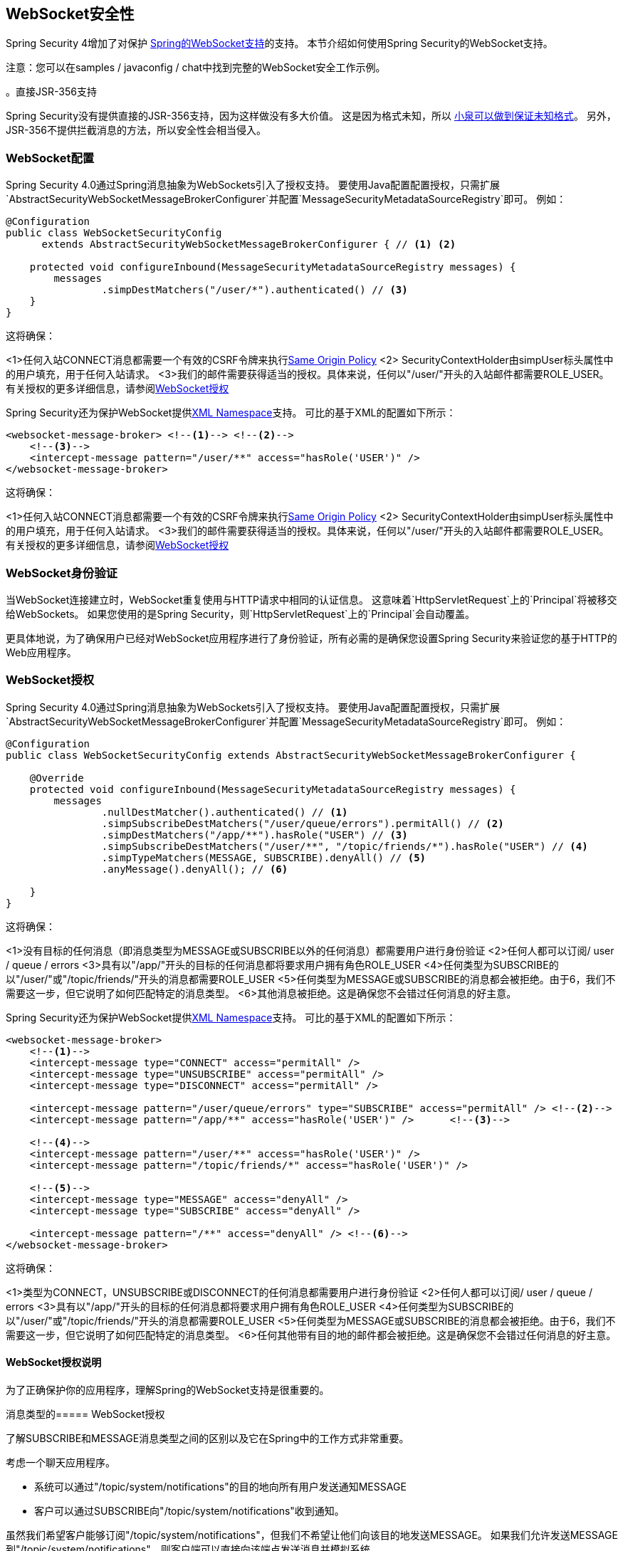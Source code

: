 [[websocket]]
==  WebSocket安全性

Spring Security 4增加了对保护 http://docs.spring.io/spring/docs/current/spring-framework-reference/html/websocket.html[Spring的WebSocket支持]的支持。
本节介绍如何使用Spring Security的WebSocket支持。

注意：您可以在samples / javaconfig / chat中找到完整的WebSocket安全工作示例。

。直接JSR-356支持
****
Spring Security没有提供直接的JSR-356支持，因为这样做没有多大价值。
这是因为格式未知，所以 http://docs.spring.io/spring/docs/current/spring-framework-reference/html/websocket.html#websocket-intro-sub-protocol[小泉可以做到保证未知格式]。
另外，JSR-356不提供拦截消息的方法，所以安全性会相当侵入。
****

[[websocket-configuration]]
===  WebSocket配置

Spring Security 4.0通过Spring消息抽象为WebSockets引入了授权支持。
要使用Java配置配置授权，只需扩展`AbstractSecurityWebSocketMessageBrokerConfigurer`并配置`MessageSecurityMetadataSourceRegistry`即可。
例如：

[source,java]
----
@Configuration
public class WebSocketSecurityConfig
      extends AbstractSecurityWebSocketMessageBrokerConfigurer { // <1> <2>

    protected void configureInbound(MessageSecurityMetadataSourceRegistry messages) {
        messages
                .simpDestMatchers("/user/*").authenticated() // <3>
    }
}
----

这将确保：

<1>任何入站CONNECT消息都需要一个有效的CSRF令牌来执行<<websocket-sameorigin,Same Origin Policy>>
<2> SecurityContextHolder由simpUser标头属性中的用户填充，用于任何入站请求。
<3>我们的邮件需要获得适当的授权。具体来说，任何以"/user/"开头的入站邮件都需要ROLE_USER。有关授权的更多详细信息，请参阅<<websocket-authorization>>

Spring Security还为保护WebSocket提供<<nsa-websocket-security,XML Namespace>>支持。
可比的基于XML的配置如下所示：

[source,xml]
----
<websocket-message-broker> <!--1--> <!--2-->
    <!--3-->
    <intercept-message pattern="/user/**" access="hasRole('USER')" />
</websocket-message-broker>
----

这将确保：

<1>任何入站CONNECT消息都需要一个有效的CSRF令牌来执行<<websocket-sameorigin,Same Origin Policy>>
<2> SecurityContextHolder由simpUser标头属性中的用户填充，用于任何入站请求。
<3>我们的邮件需要获得适当的授权。具体来说，任何以"/user/"开头的入站邮件都需要ROLE_USER。有关授权的更多详细信息，请参阅<<websocket-authorization>>

[[websocket-authentication]]
===  WebSocket身份验证

当WebSocket连接建立时，WebSocket重复使用与HTTP请求中相同的认证信息。
这意味着`HttpServletRequest`上的`Principal`将被移交给WebSockets。
如果您使用的是Spring Security，则`HttpServletRequest`上的`Principal`会自动覆盖。

更具体地说，为了确保用户已经对WebSocket应用程序进行了身份验证，所有必需的是确保您设置Spring Security来验证您的基于HTTP的Web应用程序。

[[websocket-authorization]]
===  WebSocket授权

Spring Security 4.0通过Spring消息抽象为WebSockets引入了授权支持。
要使用Java配置配置授权，只需扩展`AbstractSecurityWebSocketMessageBrokerConfigurer`并配置`MessageSecurityMetadataSourceRegistry`即可。
例如：

[source,java]
----
@Configuration
public class WebSocketSecurityConfig extends AbstractSecurityWebSocketMessageBrokerConfigurer {

    @Override
    protected void configureInbound(MessageSecurityMetadataSourceRegistry messages) {
        messages
                .nullDestMatcher().authenticated() // <1>
                .simpSubscribeDestMatchers("/user/queue/errors").permitAll() // <2>
                .simpDestMatchers("/app/**").hasRole("USER") // <3>
                .simpSubscribeDestMatchers("/user/**", "/topic/friends/*").hasRole("USER") // <4>
                .simpTypeMatchers(MESSAGE, SUBSCRIBE).denyAll() // <5>
                .anyMessage().denyAll(); // <6>

    }
}
----

这将确保：

<1>没有目标的任何消息（即消息类型为MESSAGE或SUBSCRIBE以外的任何消息）都需要用户进行身份验证
<2>任何人都可以订阅/ user / queue / errors
<3>具有以"/app/"开头的目标的任何消息都将要求用户拥有角色ROLE_USER
<4>任何类型为SUBSCRIBE的以"/user/"或"/topic/friends/"开头的消息都需要ROLE_USER
<5>任何类型为MESSAGE或SUBSCRIBE的消息都会被拒绝。由于6，我们不需要这一步，但它说明了如何匹配特定的消息类型。
<6>其他消息被拒绝。这是确保您不会错过任何消息的好主意。

Spring Security还为保护WebSocket提供<<nsa-websocket-security,XML Namespace>>支持。
可比的基于XML的配置如下所示：

[source,xml]
----
<websocket-message-broker>
    <!--1-->
    <intercept-message type="CONNECT" access="permitAll" />
    <intercept-message type="UNSUBSCRIBE" access="permitAll" />
    <intercept-message type="DISCONNECT" access="permitAll" />

    <intercept-message pattern="/user/queue/errors" type="SUBSCRIBE" access="permitAll" /> <!--2-->
    <intercept-message pattern="/app/**" access="hasRole('USER')" />      <!--3-->

    <!--4-->
    <intercept-message pattern="/user/**" access="hasRole('USER')" />
    <intercept-message pattern="/topic/friends/*" access="hasRole('USER')" />

    <!--5-->
    <intercept-message type="MESSAGE" access="denyAll" />
    <intercept-message type="SUBSCRIBE" access="denyAll" />

    <intercept-message pattern="/**" access="denyAll" /> <!--6-->
</websocket-message-broker>
----

这将确保：

<1>类型为CONNECT，UNSUBSCRIBE或DISCONNECT的任何消息都需要用户进行身份验证
<2>任何人都可以订阅/ user / queue / errors
<3>具有以"/app/"开头的目标的任何消息都将要求用户拥有角色ROLE_USER
<4>任何类型为SUBSCRIBE的以"/user/"或"/topic/friends/"开头的消息都需要ROLE_USER
<5>任何类型为MESSAGE或SUBSCRIBE的消息都会被拒绝。由于6，我们不需要这一步，但它说明了如何匹配特定的消息类型。
<6>任何其他带有目的地的邮件都会被拒绝。这是确保您不会错过任何消息的好主意。

[[websocket-authorization-notes]]
====  WebSocket授权说明

为了正确保护你的应用程序，理解Spring的WebSocket支持是很重要的。

[[websocket-authorization-notes-messagetypes]]
消息类型的=====  WebSocket授权

了解SUBSCRIBE和MESSAGE消息类型之间的区别以及它在Spring中的工作方式非常重要。

考虑一个聊天应用程序。

* 系统可以通过"/topic/system/notifications"的目的地向所有用户发送通知MESSAGE
* 客户可以通过SUBSCRIBE向"/topic/system/notifications"收到通知。

虽然我们希望客户能够订阅"/topic/system/notifications"，但我们不希望让他们向该目的地发送MESSAGE。
如果我们允许发送MESSAGE到"/topic/system/notifications"，则客户端可以直接向该端点发送消息并模拟系统。

一般而言，应用程序通常会拒绝任何发送到以 http://docs.spring.io/spring/docs/current/spring-framework-reference/html/websocket.html#websocket-stomp[经纪人前缀]开头的消息（即"/topic/"或"/queue/"）的消息。

[[websocket-authorization-notes-destinations]]
目的地上的=====  WebSocket授权

了解目的地如何转变也很重要。

考虑一个聊天应用程序。

* 用户可以通过向"/app/chat"的目的地发送消息来向特定用户发送消息。
* 应用程序看到该消息，确保将"from"属性指定为当前用户（我们不能信任客户端）。
* 然后，应用程序使用`SimpMessageSendingOperations.convertAndSendToUser("toUser", "/queue/messages", message)`将消息发送给收件人。
* 邮件转到"/queue/user/messages-<sessionid>"的目的地

通过上面的应用程序，我们希望允许我们的客户端收听转换为"/queue/user/messages-<sessionid>"的{​​{0}}。
但是，我们不希望客户端能够收听"/queue/*"，因为这可以让客户端看到每个用户的消息。

一般来说，应用程序通常拒绝发送给以 http://docs.spring.io/spring/docs/current/spring-framework-reference/html/websocket.html#websocket-stomp[经纪人前缀]开头的消息（即"/topic/"或"/queue/"）的任何SUBSCRIBE。
当然，我们可能会提供例外来解释诸如此类的事情

[[websocket-authorization-notes-outbound]]
==== 出站邮件

Spring包含标题为 http://docs.spring.io/spring/docs/current/spring-framework-reference/html/websocket.html#websocket-stomp-message-flow[消息流]的部分，它描述了消息如何流经系统。
值得注意的是，Spring Security只保护`clientInboundChannel`。
Spring Security不会尝试保护`clientOutboundChannel`。

最重要的原因是性能。
对于每一条消息，通常会有更多消息传出。
我们鼓励确保订阅端点，而不是保护出站消息。

[[websocket-sameorigin]]
=== 实施相同的原产地政策

强调浏览器不强制WebSocket连接的 http://en.wikipedia.org/wiki/Same-origin_policy[同源政策]是非常重要的。
这是一个非常重要的考虑因素。

[[websocket-sameorigin-why]]
==== 为什么同源？

考虑以下情况。
用户访问bank.com并向其帐户进行身份验证。
同一用户在其浏览器中打开另一个选项卡并访问evil.com。
同源策略确保evil.com无法读取或写入bank.com数据。

使用WebSockets相同的来源策略不适用。
事实上，除非bank.com明确禁止它，否则evil.com可以代表用户读取和写入数据。
这意味着用户可以通过webSocket进行任何操作（即转账资金），evil.com可以代表该用户进行操作。

由于SockJS试图模拟WebSockets，它也绕过了同源策略。
这意味着开发人员在使用SockJS时需要明确地保护他们的应用程序免受外部域的攻击

[[websocket-sameorigin-spring]]
====  Spring WebSocket允许的起源

幸运的是，自Spring 4.1.5以来，Spring的WebSocket和SockJS支持限制了对 http://docs.spring.io/spring/docs/current/spring-framework-reference/html/websocket.html#websocket-server-allowed-origins[当前域]的访问。
Spring Security增加了额外的保护层来提供 http://en.wikipedia.org/wiki/Defense_in_depth_%28computing%29[深度防守]。

[[websocket-sameorigin-csrf]]
==== 将CSRF添加到Stomp标题

默认情况下，Spring Security需要任何CONNECT消息类型中的<<csrf,CSRF token>>。
这确保只有可访问CSRF令牌的站点才能连接。
由于只有*Same Origin*可以访问CSRF令牌，因此不允许外部域进行连接。

通常，我们需要将CSRF令牌包含在HTTP标头或HTTP参数中。
但是，SockJS不允许使用这些选项。
相反，我们必须在Stomp标头中包含令牌

通过访问名为_csrf的请求属性，应用程序可以<<csrf-include-csrf-token,obtain a CSRF token>>。
例如，以下将允许访问JSP中的`CsrfToken`：

[source,javascript]
----
var headerName = "${_csrf.headerName}";
var token = "${_csrf.token}";
----

如果您使用静态HTML，则可以在REST端点上公开`CsrfToken`。
例如，以下内容将显示URL / csrf上的`CsrfToken`

[source,java]
----
@RestController
public class CsrfController {

    @RequestMapping("/csrf")
    public CsrfToken csrf(CsrfToken token) {
        return token;
    }
}
----

JavaScript可以对端点进行REST调用，并使用响应填充headerName和令牌。

我们现在可以在Stomp客户端中包含令牌。
例如：

[source,javascript]
----
...
var headers = {};
headers[headerName] = token;
stompClient.connect(headers, function(frame) {
  ...

}
----

[[websocket-sameorigin-disable]]
==== 在WebSockets中禁用CSRF

如果您想允许其他域访问您的网站，可以禁用Spring Security的保护。
例如，在Java配置中，您可以使用以下内容：

[source,java]
----
@Configuration
public class WebSocketSecurityConfig extends AbstractSecurityWebSocketMessageBrokerConfigurer {

    ...

    @Override
    protected boolean sameOriginDisabled() {
        return true;
    }
}
----


[[websocket-sockjs]]
=== 使用SockJS

http://docs.spring.io/spring/docs/current/spring-framework-reference/html/websocket.html#websocket-fallback[SockJS]提供后备传输以支持旧版浏览器。
在使用后备选项时，我们需要放松一些安全约束，以允许SockJS与Spring Security合作。

[[websocket-sockjs-sameorigin]]
====  SockJS和框架选项

SockJS可以使用https://github.com/sockjs/sockjs-client/tree/v0.3.4[transport利用iframe]。
默认情况下，Spring Security将<<headers-frame-options,deny>>站点框起来以防止点击劫持攻击。
为了允许基于SockJS框架的传输工作，我们需要配置Spring Security以允许相同的源来构造内容。

您可以使用<<nsa-frame-options,frame-options>>元素自定义X-Frame-Options。
例如，以下内容将指示Spring Security使用允许同一域内的iframe的"X-Frame-Options: SAMEORIGIN"：

[source,xml]
----
<http>
    <!-- ... -->

    <headers>
        <frame-options
          policy="SAMEORIGIN" />
    </headers>
</http>
----

同样，您可以使用以下方法自定义框架选项以在Java配置中使用相同的源：

[source,java]
----
@EnableWebSecurity
public class WebSecurityConfig extends
   WebSecurityConfigurerAdapter {

  @Override
  protected void configure(HttpSecurity http) throws Exception {
    http
      // ...
      .headers()
        .frameOptions()
            .sameOrigin();
  }
}
----

[[websocket-sockjs-csrf]]
====  SockJS＆Relaxing CSRF

对于任何基于HTTP的传输，SockJS在CONNECT消息上使用POST。
通常，我们需要将CSRF令牌包含在HTTP标头或HTTP参数中。
但是，SockJS不允许使用这些选项。
相反，我们必须按照<<websocket-sameorigin-csrf>>中所述将标记包含在Stomp标头中。

这也意味着我们需要通过Web层来放松我们的CSRF保护。
具体而言，我们希望为我们的连接网址禁用CSRF保护。
我们不希望为每个网址禁用CSRF保护。
否则我们的网站将容易受到CSRF攻击。

我们可以通过提供CSRF RequestMatcher轻松实现此目的。
我们的Java配置使得这非常简单。
例如，如果我们的端点是"/chat"，我们可以仅使用以下配置为仅以"/chat/"开头的URL禁用CSRF保护：

[source,java]
----
@Configuration
@EnableWebSecurity
public class WebSecurityConfig
    extends WebSecurityConfigurerAdapter {

    @Override
    protected void configure(HttpSecurity http) throws Exception {

        http
            .csrf()
                // ignore our stomp endpoints since they are protected using Stomp headers
                .ignoringAntMatchers("/chat/**")
                .and()
            .headers()
                // allow same origin to frame our site to support iframe SockJS
                .frameOptions().sameOrigin()
                .and()
            .authorizeRequests()

            ...
----

如果我们使用基于XML的配置，我们可以使用<<nsa-csrf-request-matcher-ref,csrf@request-matcher-ref>>。
例如：

[source,xml]
----
<http ...>
    <csrf request-matcher-ref="csrfMatcher"/>

    <headers>
        <frame-options policy="SAMEORIGIN"/>
    </headers>

    ...
</http>

<b:bean id="csrfMatcher"
    class="AndRequestMatcher">
    <b:constructor-arg value="#{T(org.springframework.security.web.csrf.CsrfFilter).DEFAULT_CSRF_MATCHER}"/>
    <b:constructor-arg>
        <b:bean class="org.springframework.security.web.util.matcher.NegatedRequestMatcher">
          <b:bean class="org.springframework.security.web.util.matcher.AntPathRequestMatcher">
            <b:constructor-arg value="/chat/**"/>
          </b:bean>
        </b:bean>
    </b:constructor-arg>
</b:bean>
----
